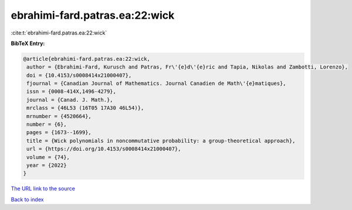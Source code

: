 ebrahimi-fard.patras.ea:22:wick
===============================

:cite:t:`ebrahimi-fard.patras.ea:22:wick`

**BibTeX Entry:**

.. code-block:: bibtex

   @article{ebrahimi-fard.patras.ea:22:wick,
    author = {Ebrahimi-Fard, Kurusch and Patras, Fr\'{e}d\'{e}ric and Tapia, Nikolas and Zambotti, Lorenzo},
    doi = {10.4153/s0008414x21000407},
    fjournal = {Canadian Journal of Mathematics. Journal Canadien de Math\'{e}matiques},
    issn = {0008-414X,1496-4279},
    journal = {Canad. J. Math.},
    mrclass = {46L53 (16T05 17A30 46L54)},
    mrnumber = {4520664},
    number = {6},
    pages = {1673--1699},
    title = {Wick polynomials in noncommutative probability: a group-theoretical approach},
    url = {https://doi.org/10.4153/s0008414x21000407},
    volume = {74},
    year = {2022}
   }
`The URL link to the source <ttps://doi.org/10.4153/s0008414x21000407}>`_


`Back to index <../By-Cite-Keys.html>`_
